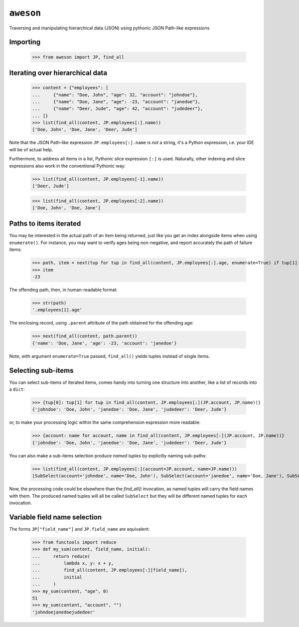 ``aweson``
==========
Traversing and manipulating hierarchical data (JSON) using pythonic JSON Path-like expressions


Importing
---------

    >>> from aweson import JP, find_all


Iterating over hierarchical data
--------------------------------

    >>> content = {"employees": [
    ...     {"name": "Doe, John", "age": 32, "account": "johndoe"},
    ...     {"name": "Doe, Jane", "age": -23, "account": "janedoe"},
    ...     {"name": "Deer, Jude", "age": 42, "account": "judedeer"},
    ... ]}
    >>> list(find_all(content, JP.employees[:].name))
    ['Doe, John', 'Doe, Jane', 'Deer, Jude']

Note that the JSON Path-like expression ``JP.employees[:].name`` is `not` a string,
it's a Python expression, i.e. your IDE will be of actual help.

Furthermore, to address all items in a list, Pythonic slice expression ``[:]`` is used. Naturally,
other indexing and slice expressions also work in the conventional Pythonic way:

    >>> list(find_all(content, JP.employees[-1].name))
    ['Deer, Jude']

    >>> list(find_all(content, JP.employees[:2].name))
    ['Doe, John', 'Doe, Jane']


Paths to items iterated
-----------------------

You may be interested in the actual path of an item being returned, just like
you get an index alongside items when using ``enumerate()``. For instance, you may want to verify
ages being non-negative, and report accurately the path of failure items:

    >>> path, item = next(tup for tup in find_all(content, JP.employees[:].age, enumerate=True) if tup[1] < 0)
    >>> item
    -23

The offending path, then, in human-readable format:

    >>> str(path)
    '.employees[1].age'

The enclosing record, using ``.parent`` attribute of the path obtained for the offending age:

    >>> next(find_all(content, path.parent))
    {'name': 'Doe, Jane', 'age': -23, 'account': 'janedoe'}

Note, with argument ``enumerate=True`` passed, ``find_all()`` yields tuples instead of single
items.


Selecting sub-items
-------------------

You can select sub-items of iterated items, comes handy into turning one structure
into another, like a list of records into a ``dict``:

    >>> {tup[0]: tup[1] for tup in find_all(content, JP.employees[:](JP.account, JP.name))}
    {'johndoe': 'Doe, John', 'janedoe': 'Doe, Jane', 'judedeer': 'Deer, Jude'}

or, to make your processing logic within the same comprehension expression more readable:

    >>> {account: name for account, name in find_all(content, JP.employees[:](JP.account, JP.name))}
    {'johndoe': 'Doe, John', 'janedoe': 'Doe, Jane', 'judedeer': 'Deer, Jude'}

You can also make a sub-items selection produce `named tuples` by explicitly naming sub-paths:

    >>> list(find_all(content, JP.employees[:](account=JP.account, name=JP.name)))
    [SubSelect(account='johndoe', name='Doe, John'), SubSelect(account='janedoe', name='Doe, Jane'), SubSelect(account='judedeer', name='Deer, Jude')]

Now, the processing code could be elsewhere than the `find_all()` invocation, as named tuples will carry
the field names with them. The produced named tuples will all be called ``SubSelect`` but they will be
different named tuples for each invocation.


Variable field name selection
-----------------------------

The forms ``JP["field_name"]`` and ``JP.field_name`` are equivalent:

    >>> from functools import reduce
    >>> def my_sum(content, field_name, initial):
    ...     return reduce(
    ...         lambda x, y: x + y,
    ...         find_all(content, JP.employees[:][field_name]),
    ...         initial
    ...     )
    >>> my_sum(content, "age", 0)
    51
    >>> my_sum(content, "account", "")
    'johndoejanedoejudedeer'

